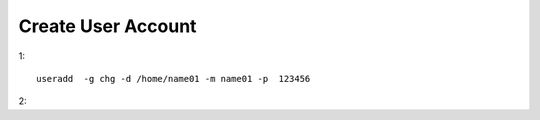 
Create User Account 
===================

1::

    useradd  -g chg -d /home/name01 -m name01 -p  123456

2::

    
    
